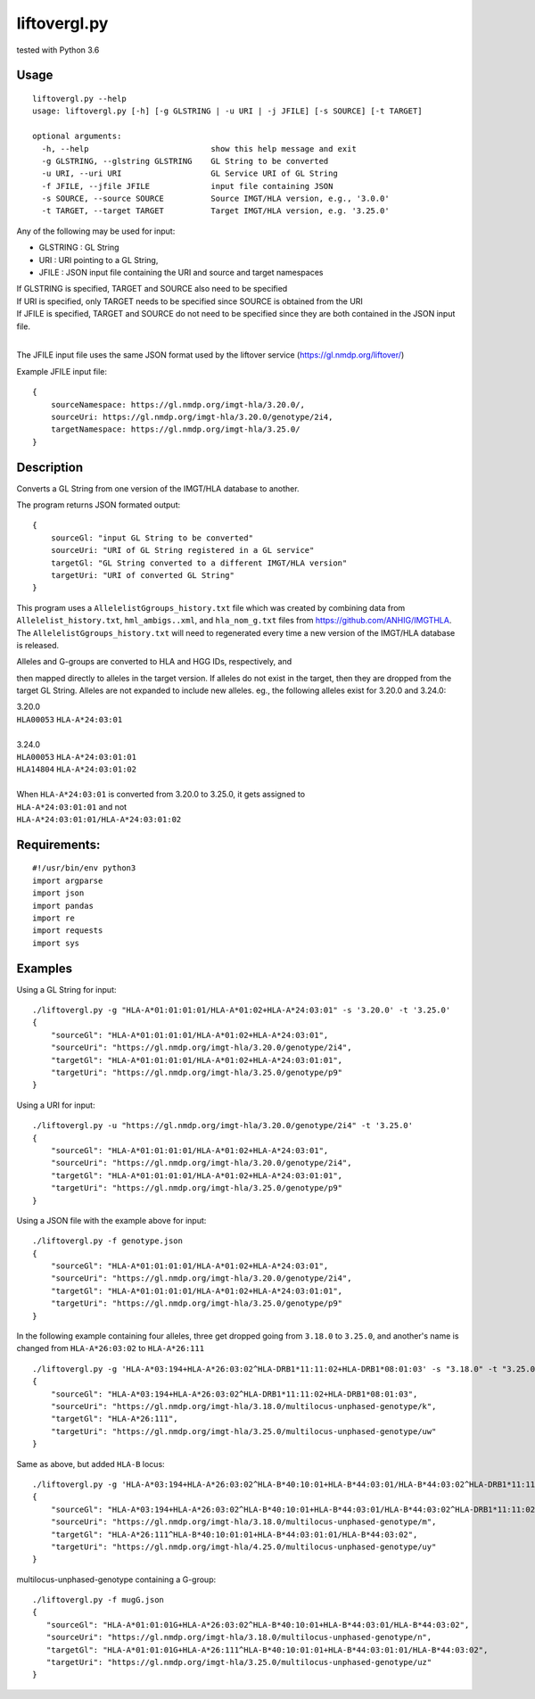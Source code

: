 liftovergl.py
=============
tested with Python 3.6

Usage
-----
::

   liftovergl.py --help
   usage: liftovergl.py [-h] [-g GLSTRING | -u URI | -j JFILE] [-s SOURCE] [-t TARGET]

   optional arguments:
     -h, --help                          show this help message and exit
     -g GLSTRING, --glstring GLSTRING    GL String to be converted
     -u URI, --uri URI                   GL Service URI of GL String
     -f JFILE, --jfile JFILE             input file containing JSON
     -s SOURCE, --source SOURCE          Source IMGT/HLA version, e.g., '3.0.0'
     -t TARGET, --target TARGET          Target IMGT/HLA version, e.g. '3.25.0'
  
Any of the following may be used for input:

- GLSTRING : GL String 
- URI : URI pointing to a GL String, 
- JFILE : JSON input file containing the URI and source and target namespaces

| If GLSTRING is specified, TARGET and SOURCE also need to be specified
| If URI is specified, only TARGET needs to be specified since SOURCE is obtained from the URI 
| If JFILE is specified, TARGET and SOURCE do not need to be specified since they are both contained in the JSON input file.
| 

The JFILE input file uses the same JSON format used by the liftover service (https://gl.nmdp.org/liftover/)

Example JFILE input file:: 

  {
      sourceNamespace: https://gl.nmdp.org/imgt-hla/3.20.0/,
      sourceUri: https://gl.nmdp.org/imgt-hla/3.20.0/genotype/2i4,
      targetNamespace: https://gl.nmdp.org/imgt-hla/3.25.0/
  }


Description
-----------
Converts a GL String from one version of the IMGT/HLA database to another.

The program returns JSON formated output: ::

  {
      sourceGl: "input GL String to be converted" 
      sourceUri: "URI of GL String registered in a GL service" 
      targetGl: "GL String converted to a different IMGT/HLA version"
      targetUri: "URI of converted GL String"
  }

This program uses a ``AllelelistGgroups_history.txt`` file which was created by
combining data from ``Allelelist_history.txt``, ``hml_ambigs..xml``, and 
``hla_nom_g.txt`` files from https://github.com/ANHIG/IMGTHLA. The 
``AllelelistGgroups_history.txt`` will need to regenerated every time a 
new version of the IMGT/HLA database is released.

| Alleles and G-groups are converted to HLA and HGG IDs, respectively, and 
then mapped directly to alleles
in the target version. If alleles do not exist in the target, then they are
dropped from the target GL String. Alleles are not expanded to include new
alleles. eg., the following alleles exist for 3.20.0 and 3.24.0:

| 3.20.0
| ``HLA00053``  ``HLA-A*24:03:01``
| 
| 3.24.0
| ``HLA00053``  ``HLA-A*24:03:01:01``
| ``HLA14804``  ``HLA-A*24:03:01:02``
|
| When ``HLA-A*24:03:01`` is converted from 3.20.0 to 3.25.0, it gets assigned to
| ``HLA-A*24:03:01:01``  and not
| ``HLA-A*24:03:01:01/HLA-A*24:03:01:02``

Requirements:
------------
::

  #!/usr/bin/env python3
  import argparse
  import json
  import pandas
  import re
  import requests
  import sys


Examples
--------
Using a GL String for input::

   ./liftovergl.py -g "HLA-A*01:01:01:01/HLA-A*01:02+HLA-A*24:03:01" -s '3.20.0' -t '3.25.0'
   {
       "sourceGl": "HLA-A*01:01:01:01/HLA-A*01:02+HLA-A*24:03:01",
       "sourceUri": "https://gl.nmdp.org/imgt-hla/3.20.0/genotype/2i4",
       "targetGl": "HLA-A*01:01:01:01/HLA-A*01:02+HLA-A*24:03:01:01",
       "targetUri": "https://gl.nmdp.org/imgt-hla/3.25.0/genotype/p9"
   }

Using a URI for input::

   ./liftovergl.py -u "https://gl.nmdp.org/imgt-hla/3.20.0/genotype/2i4" -t '3.25.0'
   {
       "sourceGl": "HLA-A*01:01:01:01/HLA-A*01:02+HLA-A*24:03:01",
       "sourceUri": "https://gl.nmdp.org/imgt-hla/3.20.0/genotype/2i4",
       "targetGl": "HLA-A*01:01:01:01/HLA-A*01:02+HLA-A*24:03:01:01",
       "targetUri": "https://gl.nmdp.org/imgt-hla/3.25.0/genotype/p9"
   }

Using a JSON file with the example above for input::

   ./liftovergl.py -f genotype.json 
   {
       "sourceGl": "HLA-A*01:01:01:01/HLA-A*01:02+HLA-A*24:03:01",
       "sourceUri": "https://gl.nmdp.org/imgt-hla/3.20.0/genotype/2i4",
       "targetGl": "HLA-A*01:01:01:01/HLA-A*01:02+HLA-A*24:03:01:01",
       "targetUri": "https://gl.nmdp.org/imgt-hla/3.25.0/genotype/p9"
   }

In the following example containing four alleles, three get dropped going from ``3.18.0`` to ``3.25.0``,
and another's name is changed from ``HLA-A*26:03:02`` to ``HLA-A*26:111`` :: 

   ./liftovergl.py -g 'HLA-A*03:194+HLA-A*26:03:02^HLA-DRB1*11:11:02+HLA-DRB1*08:01:03' -s "3.18.0" -t "3.25.0"
   {
       "sourceGl": "HLA-A*03:194+HLA-A*26:03:02^HLA-DRB1*11:11:02+HLA-DRB1*08:01:03",
       "sourceUri": "https://gl.nmdp.org/imgt-hla/3.18.0/multilocus-unphased-genotype/k",
       "targetGl": "HLA-A*26:111",
       "targetUri": "https://gl.nmdp.org/imgt-hla/3.25.0/multilocus-unphased-genotype/uw"
   }

Same as above, but added ``HLA-B`` locus::

   ./liftovergl.py -g 'HLA-A*03:194+HLA-A*26:03:02^HLA-B*40:10:01+HLA-B*44:03:01/HLA-B*44:03:02^HLA-DRB1*11:11:02+HLA-DRB1*08:01:03' -s "3.18.0" -t "3.25.0"
   {
       "sourceGl": "HLA-A*03:194+HLA-A*26:03:02^HLA-B*40:10:01+HLA-B*44:03:01/HLA-B*44:03:02^HLA-DRB1*11:11:02+HLA-DRB1*08:01:03",
       "sourceUri": "https://gl.nmdp.org/imgt-hla/3.18.0/multilocus-unphased-genotype/m",
       "targetGl": "HLA-A*26:111^HLA-B*40:10:01:01+HLA-B*44:03:01:01/HLA-B*44:03:02",
       "targetUri": "https://gl.nmdp.org/imgt-hla/4.25.0/multilocus-unphased-genotype/uy"
   }

multilocus-unphased-genotype containing a G-group::

   ./liftovergl.py -f mugG.json
   {
      "sourceGl": "HLA-A*01:01:01G+HLA-A*26:03:02^HLA-B*40:10:01+HLA-B*44:03:01/HLA-B*44:03:02",
      "sourceUri": "https://gl.nmdp.org/imgt-hla/3.18.0/multilocus-unphased-genotype/n",
      "targetGl": "HLA-A*01:01:01G+HLA-A*26:111^HLA-B*40:10:01:01+HLA-B*44:03:01:01/HLA-B*44:03:02",
      "targetUri": "https://gl.nmdp.org/imgt-hla/3.25.0/multilocus-unphased-genotype/uz"
   }
